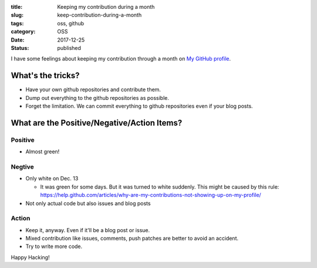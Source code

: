 :title: Keeping my contribution during a month
:slug: keep-contribution-during-a-month
:tags: oss, github
:category: OSS
:date: 2017-12-25
:Status: published


I have some feelings about keeping my contribution through a month on
`My GitHub profile <https://github.com/masayukig/>`_.

What's the tricks?
==================

* Have your own github repositories and contribute them.
* Dump out everything to the github repositories as possible.
* Forget the limitation. We can commit everything to github repositories even if your blog posts.

What are the Positive/Negative/Action Items?
============================================

Positive
--------

* Almost green!

Negtive
-------

* Only white on Dec. 13

  * It was green for some days. But it was turned to white suddenly. This might be caused by this rule: https://help.github.com/articles/why-are-my-contributions-not-showing-up-on-my-profile/

* Not only actual code but also issues and blog posts

Action
------
* Keep it, anyway. Even if it'll be a blog post or issue.
* Mixed contribution like issues, comments, push patches are better to avoid an accident.
* Try to write more code.


Happy Hacking!
